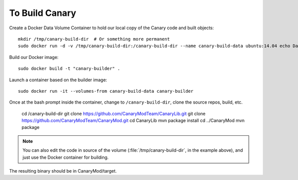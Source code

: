 =================
 To Build Canary
=================

Create a Docker Data Volume Container to hold our local copy of the
Canary code and built objects::

  mkdir /tmp/canary-build-dir  # Or something more permanent
  sudo docker run -d -v /tmp/canary-build-dir:/canary-build-dir --name canary-build-data ubuntu:14.04 echo Data-only container for building Canary

Build our Docker image::

  sudo docker build -t "canary-builder" .

Launch a container based on the builder image::

  sudo docker run -it --volumes-from canary-build-data canary-builder

Once at the bash prompt inside the container, change to
``/canary-build-dir``, clone the source repos, build, etc.

  cd /canary-build-dir
  git clone https://github.com/CanaryModTeam/CanaryLib.git
  git clone https://github.com/CanaryModTeam/CanaryMod.git
  cd CanaryLib
  mvn package install
  cd ../CanaryMod
  mvn package

.. note:: You can also edit the code in source of the volume
          (:file:`/tmp/canary-build-dir`, in the example above), and
          just use the Docker container for building.

The resulting binary should be in CanaryMod/target.
